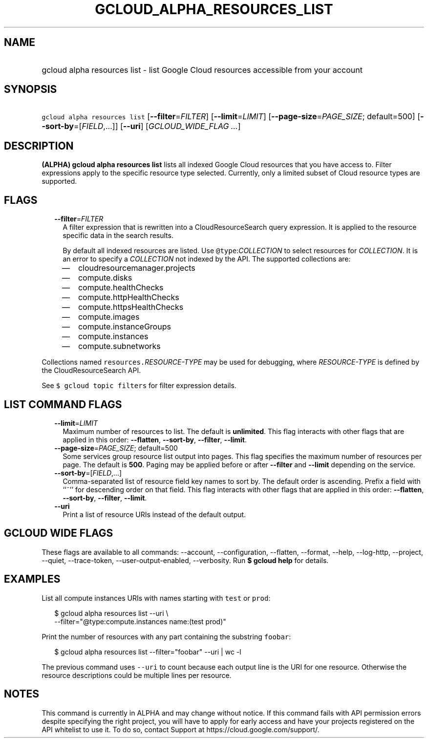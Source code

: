
.TH "GCLOUD_ALPHA_RESOURCES_LIST" 1



.SH "NAME"
.HP
gcloud alpha resources list \- list Google Cloud resources accessible from your account



.SH "SYNOPSIS"
.HP
\f5gcloud alpha resources list\fR [\fB\-\-filter\fR=\fIFILTER\fR] [\fB\-\-limit\fR=\fILIMIT\fR] [\fB\-\-page\-size\fR=\fIPAGE_SIZE\fR;\ default=500] [\fB\-\-sort\-by\fR=[\fIFIELD\fR,...]] [\fB\-\-uri\fR] [\fIGCLOUD_WIDE_FLAG\ ...\fR]



.SH "DESCRIPTION"

\fB(ALPHA)\fR \fBgcloud alpha resources list\fR lists all indexed Google Cloud
resources that you have access to. Filter expressions apply to the specific
resource type selected. Currently, only a limited subset of Cloud resource types
are supported.



.SH "FLAGS"

.RS 2m
.TP 2m
\fB\-\-filter\fR=\fIFILTER\fR
A filter expression that is rewritten into a CloudResourceSearch query
expression. It is applied to the resource specific data in the search results.

By default all indexed resources are listed. Use \f5@type\fR:\fICOLLECTION\fR to
select resources for \fICOLLECTION\fR. It is an error to specify a
\fICOLLECTION\fR not indexed by the API. The supported collections are:
.RS 2m
.IP "\(em" 2m
cloudresourcemanager.projects
.IP "\(em" 2m
compute.disks
.IP "\(em" 2m
compute.healthChecks
.IP "\(em" 2m
compute.httpHealthChecks
.IP "\(em" 2m
compute.httpsHealthChecks
.IP "\(em" 2m
compute.images
.IP "\(em" 2m
compute.instanceGroups
.IP "\(em" 2m
compute.instances
.IP "\(em" 2m
compute.subnetworks
.RE
.RE
.sp
Collections named \f5resources.\fR\fIRESOURCE\-TYPE\fR may be used for
debugging, where \fIRESOURCE\-TYPE\fR is defined by the CloudResourceSearch API.

See \f5$ gcloud topic filters\fR for filter expression details.



.SH "LIST COMMAND FLAGS"

.RS 2m
.TP 2m
\fB\-\-limit\fR=\fILIMIT\fR
Maximum number of resources to list. The default is \fBunlimited\fR. This flag
interacts with other flags that are applied in this order: \fB\-\-flatten\fR,
\fB\-\-sort\-by\fR, \fB\-\-filter\fR, \fB\-\-limit\fR.

.TP 2m
\fB\-\-page\-size\fR=\fIPAGE_SIZE\fR; default=500
Some services group resource list output into pages. This flag specifies the
maximum number of resources per page. The default is \fB500\fR. Paging may be
applied before or after \fB\-\-filter\fR and \fB\-\-limit\fR depending on the
service.

.TP 2m
\fB\-\-sort\-by\fR=[\fIFIELD\fR,...]
Comma\-separated list of resource field key names to sort by. The default order
is ascending. Prefix a field with ``~'' for descending order on that field. This
flag interacts with other flags that are applied in this order:
\fB\-\-flatten\fR, \fB\-\-sort\-by\fR, \fB\-\-filter\fR, \fB\-\-limit\fR.

.TP 2m
\fB\-\-uri\fR
Print a list of resource URIs instead of the default output.


.RE
.sp

.SH "GCLOUD WIDE FLAGS"

These flags are available to all commands: \-\-account, \-\-configuration,
\-\-flatten, \-\-format, \-\-help, \-\-log\-http, \-\-project, \-\-quiet,
\-\-trace\-token, \-\-user\-output\-enabled, \-\-verbosity. Run \fB$ gcloud
help\fR for details.



.SH "EXAMPLES"

List all compute instances URIs with names starting with \f5test\fR or
\f5prod\fR:

.RS 2m
$ gcloud alpha resources list \-\-uri \e
    \-\-filter="@type:compute.instances name:(test prod)"
.RE

Print the number of resources with any part containing the substring
\f5foobar\fR:

.RS 2m
$ gcloud alpha resources list \-\-filter="foobar" \-\-uri | wc \-l
.RE

The previous command uses \f5\-\-uri\fR to count because each output line is the
URI for one resource. Otherwise the resource descriptions could be multiple
lines per resource.



.SH "NOTES"

This command is currently in ALPHA and may change without notice. If this
command fails with API permission errors despite specifying the right project,
you will have to apply for early access and have your projects registered on the
API whitelist to use it. To do so, contact Support at
https://cloud.google.com/support/.

